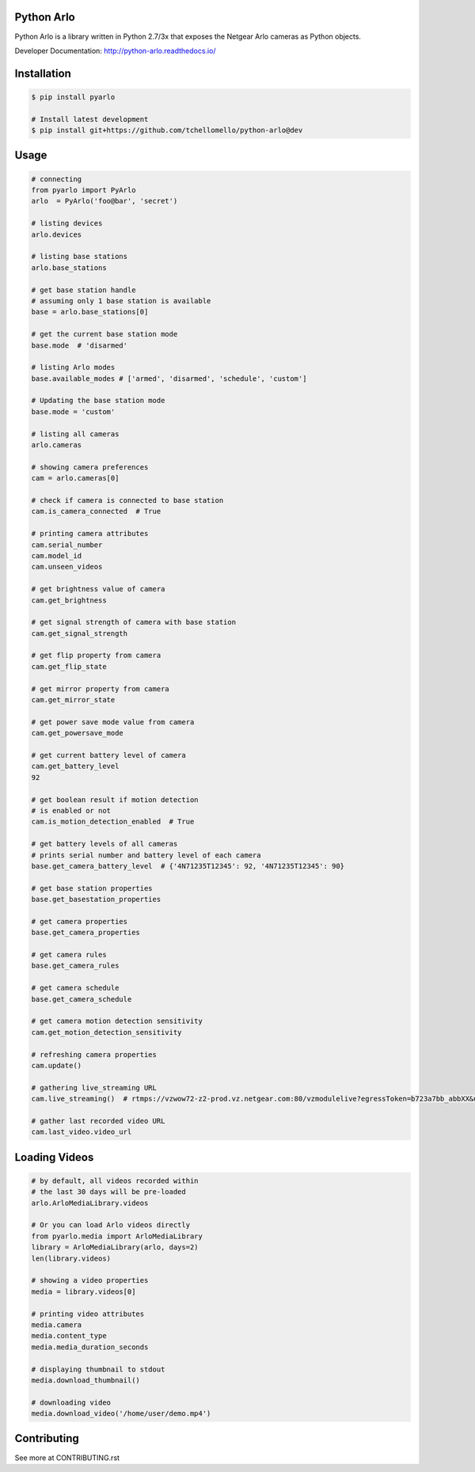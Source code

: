 Python Arlo
-----------

.. image:: https://badge.fury.io/py/pyarlo.svg
    :target: https://badge.fury.io/py/pyarlo

.. image:: https://travis-ci.org/tchellomello/python-arlo.svg?branch=master
    :target: https://travis-ci.org/tchellomello/python-arlo

.. image:: https://coveralls.io/repos/github/tchellomello/python-arlo/badge.svg?branch=master
    :target: https://coveralls.io/github/tchellomello/python-arlo?branch=master

.. image:: https://img.shields.io/pypi/pyversions/pyarlo.svg
    :target: https://pypi.python.org/pypi/pyarlo


Python Arlo  is a library written in Python 2.7/3x that exposes the Netgear Arlo cameras as Python objects.

Developer Documentation: `http://python-arlo.readthedocs.io/ <http://python-arlo.readthedocs.io/>`_


Installation
------------

.. code-block:: bash

    $ pip install pyarlo

    # Install latest development
    $ pip install git+https://github.com/tchellomello/python-arlo@dev

Usage
-----

.. code-block:: python

    # connecting
    from pyarlo import PyArlo
    arlo  = PyArlo('foo@bar', 'secret')

    # listing devices
    arlo.devices

    # listing base stations
    arlo.base_stations

    # get base station handle
    # assuming only 1 base station is available
    base = arlo.base_stations[0]

    # get the current base station mode
    base.mode  # 'disarmed'

    # listing Arlo modes
    base.available_modes # ['armed', 'disarmed', 'schedule', 'custom']

    # Updating the base station mode
    base.mode = 'custom'

    # listing all cameras
    arlo.cameras

    # showing camera preferences
    cam = arlo.cameras[0]

    # check if camera is connected to base station
    cam.is_camera_connected  # True

    # printing camera attributes
    cam.serial_number
    cam.model_id
    cam.unseen_videos

    # get brightness value of camera
    cam.get_brightness

    # get signal strength of camera with base station
    cam.get_signal_strength
    
    # get flip property from camera
    cam.get_flip_state

    # get mirror property from camera
    cam.get_mirror_state

    # get power save mode value from camera
    cam.get_powersave_mode

    # get current battery level of camera
    cam.get_battery_level
    92

    # get boolean result if motion detection
    # is enabled or not
    cam.is_motion_detection_enabled  # True

    # get battery levels of all cameras
    # prints serial number and battery level of each camera
    base.get_camera_battery_level  # {'4N71235T12345': 92, '4N71235T12345': 90}

    # get base station properties
    base.get_basestation_properties

    # get camera properties
    base.get_camera_properties

    # get camera rules
    base.get_camera_rules

    # get camera schedule
    base.get_camera_schedule

    # get camera motion detection sensitivity
    cam.get_motion_detection_sensitivity

    # refreshing camera properties
    cam.update()

    # gathering live_streaming URL
    cam.live_streaming()  # rtmps://vzwow72-z2-prod.vz.netgear.com:80/vzmodulelive?egressToken=b723a7bb_abbXX&userAgent=web&cameraId=48AAAAA

    # gather last recorded video URL
    cam.last_video.video_url

Loading Videos
--------------

.. code-block:: python

    # by default, all videos recorded within
    # the last 30 days will be pre-loaded
    arlo.ArloMediaLibrary.videos

    # Or you can load Arlo videos directly
    from pyarlo.media import ArloMediaLibrary
    library = ArloMediaLibrary(arlo, days=2)
    len(library.videos)

    # showing a video properties
    media = library.videos[0]

    # printing video attributes
    media.camera
    media.content_type
    media.media_duration_seconds

    # displaying thumbnail to stdout
    media.download_thumbnail()

    # downloading video
    media.download_video('/home/user/demo.mp4')


Contributing
------------

See more at CONTRIBUTING.rst
